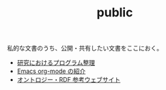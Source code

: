 #+TITLE: public

私的な文書のうち、公開・共有したい文書をここにおく。
- [[file:content/%E7%A0%94%E7%A9%B6%E3%81%A7%E3%81%AE%E3%83%97%E3%83%AD%E3%82%B0%E3%83%A9%E3%83%A0%E6%95%B4%E7%90%86.org][研究におけるプログラム整理]]
- [[file:content/org-mode%E3%81%AE%E7%B4%B9%E4%BB%8B.org][Emacs org-mode の紹介]]
- [[file:content/オントロジーの参考文献.org][オントロジー・RDF 参考ウェブサイト]]
